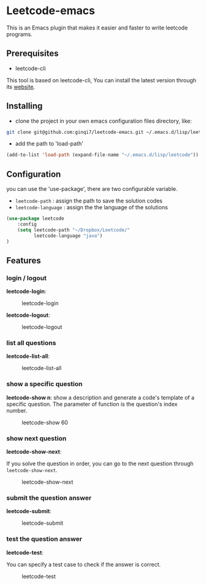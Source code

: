 * Leetcode-emacs

This is an Emacs plugin that makes it easier and faster to write leetcode programs.

** Prerequisites
+ leetcode-cli

This tool is based on leetcode-cli, You can install the latest version through its [[https://github.com/skygragon/leetcode-cli][website]].
** Installing
+ clone the project in your own emacs configuration files directory, like:
#+BEGIN_SRC sh
  git clone git@github.com:ginqi7/leetcode-emacs.git ~/.emacs.d/lisp/leetcode
#+END_SRC

+ add the path to 'load-path'
#+BEGIN_SRC emacs-lisp
  (add-to-list 'load-path (expand-file-name "~/.emacs.d/lisp/leetcode"))
#+END_SRC
** Configuration 
you can use the 'use-package', there are two configurable variable.
+ =leetcode-path= : assign the path to save the solution codes
+ =leetcode-language= : assign the the language of the solutions

#+BEGIN_SRC emacs-lisp
(use-package leetcode
    :config
    (setq leetcode-path "~/Dropbox/Leetcode/"
          leetcode-language "java")
)
#+END_SRC
** Features
*** login / logout
*leetcode-login*:

#+CAPTION: leetcode-login
[[./resources/leetcode-login.gif]]

*leetcode-logout*:

#+CAPTION: leetcode-logout
[[./resources/leetcode-logout.gif]]
*** list all questions
*leetcode-list-all*:

#+CAPTION: leetcode-list-all
[[./resources/leetcode-list-all.gif]]
*** show a specific question
*leetcode-show n*:
show a description and generate a code's template of a specific question. The parameter of function is the question's index number.

#+CAPTION: leetcode-show 60
[[./resources/leetcode-show.gif]]
*** show next question
*leetcode-show-next*:

If you solve the question in order, you can go to the next question through =leetcode-show-next=.

#+CAPTION: leetcode-show-next
[[./resources/leetcode-show-next.gif]]
*** submit the question answer
*leetcode-submit*:

#+CAPTION: leetcode-submit
[[./resources/leetcode-submit.gif]]
*** test the question answer
*leetcode-test*:

You can specify a test case to check if the answer is correct.

#+CAPTION: leetcode-test
[[./resources/leetcode-test.gif]]
